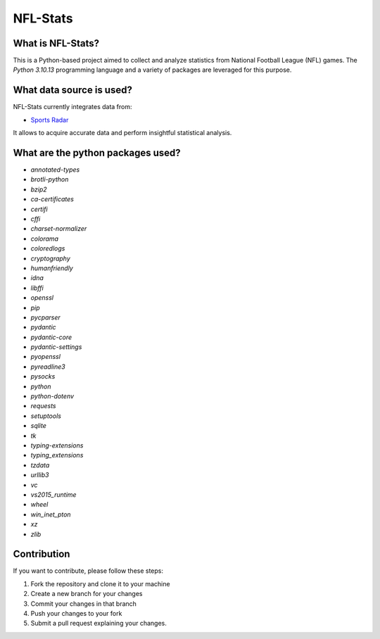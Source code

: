 ===============================================================================
NFL-Stats
===============================================================================

.. readme-intro
.. image:: https://www.repostatus.org/badges/latest/active.svg
   :target: https://www.repostatus.org/#active
   :alt: Project Status: Active

What is NFL-Stats?
-----------------
This is a Python-based project aimed to collect and analyze statistics from National Football League (NFL) games. The `Python 3.10.13` programming language and a variety of packages are leveraged for this purpose.

What data source is used?
-------------------------
NFL-Stats currently integrates data from:

* `Sports Radar <https://www.sportsradar.com/>`__

It allows to acquire accurate data and perform insightful statistical analysis.

What are the python packages used?
-----------------------------
- `annotated-types`
- `brotli-python`
- `bzip2`
- `ca-certificates`
- `certifi`
- `cffi`
- `charset-normalizer`
- `colorama`
- `coloredlogs`
- `cryptography`
- `humanfriendly`
- `idna`
- `libffi`
- `openssl`
- `pip`
- `pycparser`
- `pydantic`
- `pydantic-core`
- `pydantic-settings`
- `pyopenssl`
- `pyreadline3`
- `pysocks`
- `python`
- `python-dotenv`
- `requests`
- `setuptools`
- `sqlite`
- `tk`
- `typing-extensions`
- `typing_extensions`
- `tzdata`
- `urllib3`
- `vc`
- `vs2015_runtime`
- `wheel`
- `win_inet_pton`
- `xz`
- `zlib`


Contribution
------------
If you want to contribute, please follow these steps:

1. Fork the repository and clone it to your machine
2. Create a new branch for your changes
3. Commit your changes in that branch
4. Push your changes to your fork
5. Submit a pull request explaining your changes.